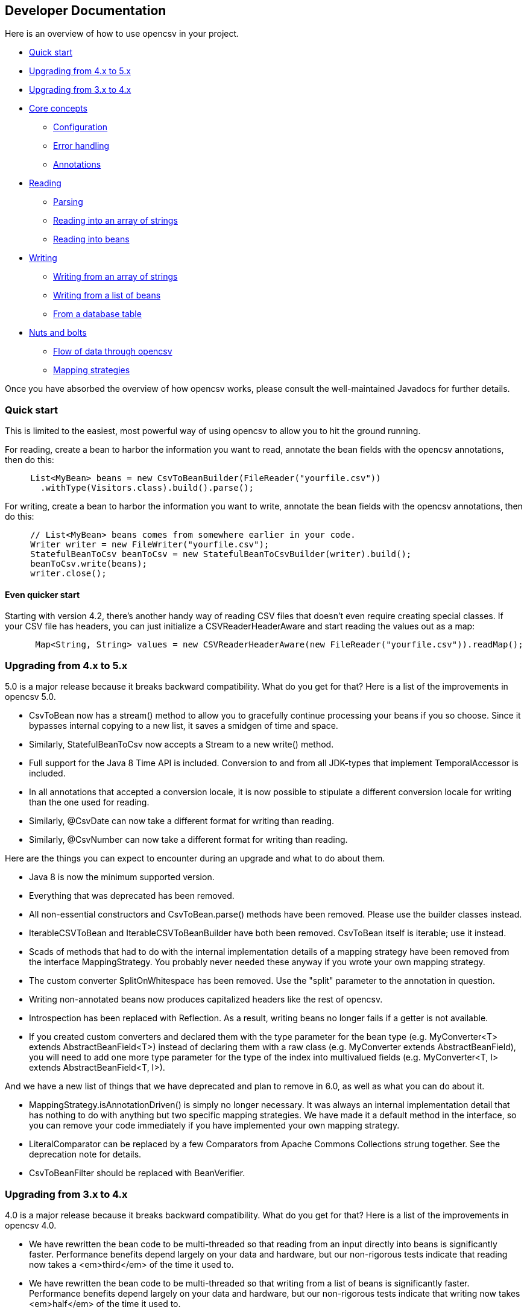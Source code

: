 == Developer Documentation

Here is an overview of how to use opencsv in your project.

   * <<Quick start>>
   * <<Upgrading from 4.x to 5.x>>
   * <<Upgrading from 3.x to 4.x>>
   * <<Core concepts>>
      - <<Configuration>>
      - <<Error handling>>
      - <<Annotations>>
   * <<Reading>>
      - <<Parsing>>
      - <<Reading into an array of strings>>
      - <<Reading into beans>>
   * <<Writing>>
      - <<Writing from an array of strings>>
      - <<Writing from a list of beans>>
      - <<From a database table>>
   * <<Nuts and bolts>>
      - <<Flow of data through opencsv>>
      - <<Mapping strategies>>

Once you have absorbed the overview of how opencsv works, please consult the
well-maintained Javadocs for further details.

=== Quick start

This is limited to the easiest, most powerful way of using opencsv to allow you
to hit the ground running.

For reading, create a bean to harbor the information you want to read, annotate
the bean fields with the opencsv annotations, then do this:

[source, java]
----
     List<MyBean> beans = new CsvToBeanBuilder(FileReader("yourfile.csv"))
       .withType(Visitors.class).build().parse();
----

For writing, create a bean to harbor the information you want to write, annotate
the bean fields with the opencsv annotations, then do this:
[source, java]
----
     // List<MyBean> beans comes from somewhere earlier in your code.
     Writer writer = new FileWriter("yourfile.csv");
     StatefulBeanToCsv beanToCsv = new StatefulBeanToCsvBuilder(writer).build();
     beanToCsv.write(beans);
     writer.close();
----

==== Even quicker start

Starting with version 4.2, there's another handy way of reading CSV files that
doesn't even require creating special classes. If your CSV file has headers,
you can just initialize a CSVReaderHeaderAware and start reading the values
out as a map:

[source, java]
----
      Map<String, String> values = new CSVReaderHeaderAware(new FileReader("yourfile.csv")).readMap();
----

=== Upgrading from 4.x to 5.x

5.0 is a major release because it breaks backward compatibility. What do you get
for that? Here is a list of the improvements in opencsv 5.0.

   * CsvToBean now has a stream() method to allow you to gracefully continue processing your beans if you so choose. Since it bypasses internal copying to a new list, it saves a smidgen of time and space.
   * Similarly, StatefulBeanToCsv now accepts a Stream to a new write() method.
   * Full support for the Java 8 Time API is included. Conversion to and from all JDK-types that implement TemporalAccessor is included.
   * In all annotations that accepted a conversion locale, it is now possible to stipulate a different conversion locale for writing than the one used for reading.
   * Similarly, @CsvDate can now take a different format for writing than reading.
   * Similarly, @CsvNumber can now take a different format for writing than reading.

Here are the things you can expect to encounter during an upgrade and what to
do about them.

   * Java 8 is now the minimum supported version.
   * Everything that was deprecated has been removed.
      * All non-essential constructors and CsvToBean.parse() methods have been removed. Please use the builder classes instead.
      * IterableCSVToBean and IterableCSVToBeanBuilder have both been removed. CsvToBean itself is iterable; use it instead.
      * Scads of methods that had to do with the internal implementation details of a mapping strategy have been removed from the interface MappingStrategy. You probably never needed these anyway if you wrote your own mapping strategy.
      * The custom converter SplitOnWhitespace has been removed. Use the "split" parameter to the annotation in question.
   * Writing non-annotated beans now produces capitalized headers like the rest of opencsv.
   * Introspection has been replaced with Reflection. As a result, writing beans no longer fails if a getter is not available.
   * If you created custom converters and declared them with the type parameter for the bean type (e.g. MyConverter<T> extends AbstractBeanField<T>) instead of declaring them with a raw class (e.g. MyConverter extends AbstractBeanField), you will need to add one more type parameter for the type of the index into multivalued fields (e.g. MyConverter<T, I> extends AbstractBeanField<T, I>).

And we have a new list of things that we have deprecated and plan to remove in
6.0, as well as what you can do about it.

   * MappingStrategy.isAnnotationDriven() is simply no longer necessary. It was always an internal implementation detail that has nothing to do with anything but two specific mapping strategies. We have made it a default method in the interface, so you can remove your code immediately if you have implemented your own mapping strategy.
   * LiteralComparator can be replaced by a few Comparators from Apache Commons Collections strung together. See the deprecation note for details.
   * CsvToBeanFilter should be replaced with BeanVerifier.

=== Upgrading from 3.x to 4.x

4.0 is a major release because it breaks backward compatibility. What do you get
for that? Here is a list of the improvements in opencsv 4.0.

   * We have rewritten the bean code to be multi-threaded so that reading from an input directly into beans is significantly faster. Performance benefits depend largely on your data and hardware, but our non-rigorous tests indicate that reading now takes a <em>third</em> of the time it used to.
   * We have rewritten the bean code to be multi-threaded so that writing from a list of beans is significantly faster. Performance benefits depend largely on your data and hardware, but our non-rigorous tests indicate that writing now takes <em>half</em> of the time it used to.
   * There is a new iterator available for iterating through the input into beans. This iterator is consistent in every way with the behavior of the code that reads all data sets at once into a list of beans. The old iterator did not support all features, like locales and custom converters.
   * opencsv now supports internationalization for all error messages it produces. The easiest way to benefit from this is to make certain the default locale is the one you want. Otherwise, look for the withErrorLocale() and setErrorLocale() methods in various classes. Localizations are provided for American English and German. Further submissions are welcome, but with a submission you enter into a life-long contract to provide updates for any new messages for the language(s) you submit. If you break this contract, you forefit your soul.
   * Support for national character sets was added to ResultSetHelperService (NClob, NVarchar, NChar, LongNVarchar).

Here are the things you can expect to encounter during an upgrade and what to
do about them.

   * Java 7 is now the minimum supported version. Tough noogies.
   * Everything that was deprecated has been removed.
      * BeanToCsv is no more. Please use StatefulBeanToCsv instead. The quick start guide above gives you an example.
      * @CsvBind was replaced with @CsvBindByName. It really is as simple as search and replace.
      * ConvertGermanToBooleanRequired was removed. Replace it with @CsvCustomBindByName(converter = ConvertGermanToBoolean.class, required = true).
   * In the rare case that you have written your own mapping strategy:
      * MappingStrategy now includes a method verifyLineLength(). If you derive your mapping strategy from one of ours, you're okay. Otherwise, you will have to implement it.
      * In the rare case that you used opencsv 3.10, registerBeginningOfRecordForReading() and registerEndOfRecordForReading() were removed from MappingStrategy. They were the result of thought processes worthy of nothing more accomplished than a drunken monkey. I may write that because I wrote the bad code. If you derived your mapping strategy from one of ours, you're okay. Otherwise, you'll have to remove these methods.
      * findDescriptor no longer includes "throws IntrospectionException" in its method signature. If you had it, you'll have to get rid of it. If you had it an needed it, you'll have to rewrite your code.
      * There are now requirements for thread-safety imposed on certain methods in every mapping strategy. See the Javadoc for MappingStrategy for details.
      * The method setErrorLocale() is now required. If you derive your implementation from one of ours, you're fine. If not, implement it, or make it a no-op.
      * The method setType() is now required. If you derive your implementation from one of ours, you're fine. If not, implement it, or make it a no-op.
   * MappingUtils was really meant to be for internal use, but of course we can't control that, so let it be said that:
      * the class is now named OpencsvUtils, because it encompasses more than mapping, and
      * the determineMappingStrategy() method now requires a locale for error messages. Null can be used for the default locale.
   * The constructors for BeanFieldDate and BeanFieldPrimitiveType now require a locale for error messages. This is to avoid a proliferation of constructors or setters. These classes probably ought not to be used in your code directly, and probably ought to be final, but we still thought it best to inform you.
   * The interface BeanField requires the method setErrorLocale(). Assuming you derive all of your BeanField implementations from AbstractBeanField, this does not affect you.

And we have a new list of things that we have deprecated and plan to remove in
5.0, as well as what you can do about it.

   * IterableCSVToBean and IterableCSVToBeanBuilder have both been deprecated. CsvToBean itself is now iterable; use it instead.
   * All constructors except the ones with the smallest (often nullary, using defaults for all values) and largest argument lists (which often have only package access) have been deprecated. The constructors in between have grown over the years as opencsv has added features, and they've become unwieldy. We encourage all of our users to use the builders we provide instead of the constructors.
   * All variants of CsvToBean.parse() except the no-argument variant. Please use the builder we provide.
   * MappingStrategy.findDescriptor() will no longer be necessary in 5.0 because the plan is to move to reflection completely and no longer use introspection.

=== Core concepts

There are a couple of concepts that most users of opencsv need to understand, and
that apply equally to reading and writing.

==== Configuration

"CSV" stands for "comma-separated values", but life would be too simple if that
were always true. Often the separator is a semicolon. Sometimes the separator
character is included in the data for a field itself, so quotation characters
are necessary. Those quotation characters could be included in the data also,
so an escape character is necessary. All of these configuration options and more
are given to the parser or the CSVWriter as necessary. Naturally, it's easier for
you to give them to a builder and the builder passes them on to the right class.

Say you're using a tab for your separator, you can do something like
this:

[source, java]
----
     CSVReader reader = new CSVReader(new FileReader("yourfile.csv"), '\t');
----

or for reading with annotations:

[source, java]
----
     CsvToBean csvToBean = new CsvToBeanBuilder(new FileReader("yourfile.csv"))
       .withSeparator('\t').build();
----

And if you single-quoted your escaped characters rather than double-quoting them,
you can use the three-argument constructor:

[source, java]
----
     CSVReader reader = new CSVReader(new FileReader("yourfile.csv"), '\t', '\'');
----

or for reading with annotations:

[source, java]
----
     CsvToBean csvToBean = new CsvToBeanBuilder(new FileReader("yourfile.csv"))
       .withSeparator('\t').withQuoteChar('\'').build();
----

==== Error handling

opencsv uses structured exception handling, including checked and unchecked
exceptions. The checked exceptions are typically errors in input data and do
not have to impede further parsing. They could occur at any time during normal
operation in a production environment. They occur during reading or writing.

The unchecked errors are typically the result of incorrect programming and
should not be thrown in a production environment with well-tested code.

opencsv gives you two options for handling the checked exceptions both while
reading and while writing. You may either choose to have all exceptions thrown
and handle these, or you may choose to have them collected so you can inspect
and deal with them after parsing. If you don't have them collected, the first
error in the input file will force a cessation of parsing. The default is to
throw exceptions.

To change exception handling, simply use CsvToBeanBuilder.withThrowExceptions()
for reading and StatefulBeanToCsvBuilder.withThrowExceptions() for writing, then
collect the results after data processing with CsvToBean.getCapturedExceptions()
for reading and StatefulBeanToCsv.getCapturedExceptions() for writing.

==== Annotations

The most powerful mechanism opencsv has for reading and writing CSV files involves
defining beans that the fields of the CSV file can be mapped to and from, and
annotating the fields of these beans so opencsv can do the rest. In brief, these
annotations are:

   * CsvBindByName: Maps a bean field to a field in the CSV file based on the name of the header for that field in the CSV input.
   * CsvBindByPosition: Maps a bean field to a field in the CSV file based on the numerical position of the field in the CSV input.
   * CsvBindAndSplitByName: Maps a Collection-based bean field to a field in the CSV file based on the name of the header for that field in the CSV input.
   * CsvBindAndSplitByPosition: Maps a Collection-based bean field to a field in the CSV file based on the numerical position of the field in the CSV input.
   * CsvBindAndJoinByName: Maps multiple input columns in the CSV file to one bean field based on the name of the headers for those fields in the CSV input.
   * CsvBindAndJoinByPosition: Maps multiple input columns in the CSV file to one bean field based on the numerical positions of those fields in the CSV input.
   * CsvDate: Must be applied to bean fields of date/time types for automatic conversion to work, and must be used in conjunction with one of the preceding six annotations.
   * CsvNumber: May be applied to bean fields of a type derived from java.lang.Number, and when used must be used in conjunction with one of the first six annotations.
   * CsvCustomBindByName: The same as CsvBindByName, but must provide its own data conversion class.
   * CsvCustomBindByPosition: The same as CsvBindByPosition, but must provide its own data conversion class.

As you can infer, there are two strategies for annotating beans, depending on your input:

   * Annotating by header name
   * Annotating by column position

It is possible to annotate bean fields both with header-based and position-based annotations.
If you do, position-based annotations take precedence if the mapping strategy is
automatically determined. To use the header-based annotations, you would need to
instantiate and pass in a HeaderColumnNameMappingStrategy. When might this be
useful? Possibly reading two different sources that provide the same data, but
one includes headers and the other doesn't. Possibly to convert between headerless
input and output with headers. Further use cases are left as an exercise for the
reader.

Most of the more detailed documentation on using annotations is in the section
on reading data. The use of annotations applies equally well to writing data,
though; the annotations define a two-way mapping between bean fields and fields
in a CSV file. Writing is then simply reading in reverse.

=== Reading

Most users of opencsv find themselves needing to read CSV files, and opencsv excels
at this. But then, opencsv excels at everything. :)

==== Parsing

It's unlikely that you will need to concern yourself with exactly how parsing
works in opencsv, but documentation wouldn't be documentation if it didn't cover
all of the obscure nooks and crannies. So here we go.

Parsers in opencsv implement the interface ICSVParser. You are free to write your
own, if you feel the need to. opencsv itself provides two parsers, detailed in the
following sections.

Although opencsv attempts to be simple to use for most use cases, and thus tries
not to make the choice of a parser obvious, you are still always free to instantiate
whichever parser suits your needs and pass it to the builder or reader you are using.

===== CSVParser

The original, tried and true parser that does fairly well everything you need to
do, and does it well. If you don't tell opencsv otherwise, it uses this parser.

The advantage of the CSVParser is that it's highly configurable and has the best chance of
parsing "non-standard" CSV data.  The disadvantage is that while highly configurable it was
found that there were RFC4180 data that it could not parse.  Thus the RFC4180Parser was created.

===== RFC4180Parser

https://www.rfc-editor.org/rfc/rfc4180.txt[RFC4180] defines a standard for
all of the nitty-gritty questions of just precisely how CSV files are to be
formatted, delimited, and escaped. Since opencsv predates RFC4180 by a few days
and every effort was made to preserve backwards compatibility, it was necessary
to write a new parser for full compliance with RFC4180.

The main difference between between the CSVParser and the RFC4180Parser is that the
CSVParser uses an escape character to denote "unprintable" characters while the RFC4180 spec
takes all characters between the first and last quote as gospel (with the exception of the double quote
which is escaped by a double quote).

==== Reading into an array of strings

At the most basic, you can use opencsv to parse an input and return a String[], thus:
[source, java]
----
     CSVReader reader = new CSVReader(new FileReader("yourfile.csv"));
     String [] nextLine;
     while ((nextLine = reader.readNext()) != null) {
        // nextLine[] is an array of values from the line
        System.out.println(nextLine[0] + nextLine[1] + "etc...");
     }
----

One step up is reading all lines of the input file at once into a List<String[]>, thus:
[source, java]
----
     CSVReader reader = new CSVReader(new FileReader("yourfile.csv"));
     List<String[]> myEntries = reader.readAll();
----

The last option for getting at an array of strings is to use an iterator:
[source, java]
----
     CSVIterator iterator = new CSVIterator(new CSVReader(new FileReader("yourfile.csv")));
     for(String[] nextLine : iterator) {
        // nextLine[] is an array of values from the line
        System.out.println(nextLine[0] + nextLine[1] + "etc...");
     }
----

or:
[source, java]
----
     CSVReader reader = new CSVReader(new FileReader("yourfile.csv"));
     for(String[] nextLine : reader.iterator()) {
        // nextLine[] is an array of values from the line
        System.out.println(nextLine[0] + nextLine[1] + "etc...");
     }
----

==== Reading into beans

Arrays of strings are all good and well, but there are simpler, more modern ways
of data processing. Specifically, opencsv can read a CSV file directly into a list
of beans. Quite often, that's what we want anyway, to be able to pass the data
around and process it as a connected dataset instead of individual fields whose
position in an array must be intuited. We shall start with the easiest and most
powerful method of reading data into beans, and work our way down to the cogs
that offer finer control, for those who have a need for such a thing.

Performance always being one of our top concerns, reading is written to be
multi-threaded, which truly speeds the library up by quite a bit. There are two
performance choices left in your hands:
. Time vs. memory: The classic trade-off. If memory is not a problem, read using CsvToBean.parse() or CsvToBean.stream(), which will read all beans at once and are multi-threaded. If your memory is limited, use CsvToBean.iterator() and iterate over the input. Only one bean is read at a time, making multi-threading impossible and slowing down reading, but only one object is in memory at a time (assuming you process and release the object for the garbage collector immediately).
. Ordered vs. unordered. opencsv preserves the order of the data given to it by default. Maintaining order when using parallel programming requires some extra effort which means extra CPU time. If order does not matter to you, use CsvToBeanBuilder.withOrderedResults(false). The performance benefit is not large, but it is measurable. The ordering or lack thereof applies to data as well as any captured exceptions.

The bean work was begun by Kyle Miller and extended by Tom Squires and Andrew Jones.

===== Annotations

By simply defining a bean and annotating the fields, opencsv can do all of the
rest. When we write "bean", that's a loose approximation of the requirements.
Actually, if you use annotations, opencsv uses reflection (not introspection) on
reading, so all you need is a POJO (plain old Java object) that does not have to
conform to the Java Bean Specification, but is required to be public and have a
public nullary constructor. If getters and setters are present and accessible,
they are used. Otherwise, opencsv bypasses access control restrictions to get to
member variables.

Writing is unfortunately not quite the same. Writing requires getters.

Besides the basic mapping strategy, there are various mechanisms for processing
certain kinds of data.

====== Annotating by header name
CSV files should have header names for all fields in the file, and these can
be used to great advantage. By annotating a bean field with the name of the header
whose data should be written in the field, opencsv can do all of the matching
and copying for you. This also makes you independent of the order in which the
headers occur in the file. For data like this:

----
     firstName,lastName,visitsToWebsite
     John,Doe,12
     Jane,Doe,23
----
you could create the following bean:
[source, java]
----
     public class Visitors {

     @CsvBindByName
     private String firstName;

     @CsvBindByName
     private String lastName;

     @CsvBindByName
     private int visitsToWebsite;

     // Getters and setters go here.
     }
----

Here we simply name the fields identically to the header names. After that,
reading is a simple job:
[source, java]
----
     List<Visitors> beans = new CsvToBeanBuilder(FileReader("yourfile.csv"))
       .withType(Visitors.class).build().parse();
----

This will give you a list of the two beans as defined in the example input file.
Note how type conversions to basic data types (wrapped and unwrapped primitives
and Strings) occur automatically.

Input can get more complicated, though, and opencsv gives you the tools to deal
with that. Let's start with the possibility that the header names can't be
mapped to Java field names:

----
     First name,Last name,1 visit only
     John,Doe,true
     Jane,Doe,false
----
In this case, we have spaces in the names and one header with a number as the
initial character. Other problems can be encountered, such as international
characters in header names. Additionally, we would like to require that at least
the name be mandatory. For this case, our bean doesn't look much different:
[source, java]
----
     public class Visitors {

     @CsvBindByName(column = "First Name", required = true)
     private String firstName;

     @CsvBindByName(column = "Last Name", required = true)
     private String lastName;

     @CsvBindByName(column = "1 visit only")
     private boolean onlyOneVisit;

     // Getters and setters go here.
     }
----
The code for reading remains unchanged.

Now let's say that your data for whatever reason look like this:

----
     First name,Last name,1 visit only
     John middle:Bubba,Doe,true
     Jane middle:Rachel,Doe,false
----

Someone has included the person's middle name in the field for the first name.
But we really only want the first name. Do we have to write a custom converter?
No, friends, there is an easier way:

[source, java]
----
     @CsvBindByName(column = "First Name", required = true, capture="([^ ]+) .*")
     private String firstName;
----
The capture option to all of the binding annotations (except the custom binding
annotations, of course) allows you to tell opencsv just what part of the input
field should actually be considered significant. opencsv takes the contents of
the first capture group. In this example, we take everything up to but not
including the first space and discard the rest. Please read the Javadoc for
more details and handling of edge cases.

====== Annotating by column position
Not every scribe of CSV files is kind enough to provide header names. This is a
no-no, but we're not here to condemn the authors of poor data exports. Our goal
is to provide our users with everything they could possibly need to parse CSV
files, no matter how bad, as long as they're still logically coherent in some
way.

To that end, we have also accounted for the possibility that there are no
headers, and data must be divined from column position. We will return to our
previous input file sans header names:

----
     John,Doe,12
     Jane,Doe,23
----

The bean for these data would be:

[source, java]
----
     public class Visitors {

     @CsvBindByPosition(position = 0)
     private String firstName;

     @CsvBindByPosition(position = 1)
     private String lastName;

     @CsvBindByPosition(position = 2)
     private int visitsToWebsite;

     // Getters and setters go here.
     }
----

Besides that, the annotations behave the same as their header name counterparts.

====== Locales, dates, numbers
We've considered primitives, but we haven't considered more complex yet common
data types. We have also not considered locales other than the default locale
or formatting options beyond those provided by a locale. Here we shall do all
of this at the same time. Consider this input file:

----
     username,valid since,annual salary
     user1,01.01.2010,100.000€
     user2,31.07.2014,50.000€
----
The dates are dd.MM.yyyy, the salaries use a dot as the thousands delimiter,
and a currency symbol is in use.
For this input we create the following bean:
[source, java]
----
     public class Employees {

     @CsvBindByName(required = true)
     private String username;

     @CsvBindByName(column = "valid since")
     @CsvDate("dd.MM.yyyy")
     private Date validSince;

     @CsvBindByName(column = "annual salary", locale = "de-DE")
     @CsvNumber("#.###¤")
     private int salary;

     // Getters and setters go here.
     }
----
The date is handled with the annotation @CsvDate in addition to the mapping annotation.
@CsvDate can take a format string, and incidentally handles all common date-type
classes. See the Javadocs for more details. The format of the salary, including
thousands separator and currency symbol, are dealt with using a combination of
the German locale, one of many countries where the thousands
separator is a dot, and @CsvNumber.

====== Collection-based bean fields (one-to-many mappings)
CSV files are lists, right? Well, some people like lists within lists. For them,
we have the ability to annotate bean fields that are declared to be some type
implementing java.util.Collection. When using CsvBindAndSplitByName or
CsvBindAndSplitByPosition, one field in the CSV file is taken to be a list of
data that are separated by a delimiter of some kind. The input is split along
this delimiter and the results are put in a Collection and assigned to the bean
field. What kind of Collection? Any kind you want. If opencsv knows it, it
instantiates an implementing class for you. If opencsv doesn't know it, you can
educate opencsv. Every reasonable Collection-based interface from the JDK is
known, and well as Bag and SortedBag from Apache Commons Collections. Some
examples would doubtless illuminate my meaning.

[source, java]
----
     public class Student {

     @CsvBindAndSplitByName(elementType = Float.class)
     Collection<Float> testScores;

     @CsvBindAndSplitByName(elementType = Double.class, collectionType = LinkedList.class)
     List<? extends Number> quizScores;

     @CsvBindAndSplitByName(elementType = Date.class, splitOn = ";+", writeDelimiter = ";")
     @CsvDate("yyyy-MM-dd")
     SortedSet<Date> tardies;

     @CsvBindAndSplitByName(elementType= Teacher.class, splitOn = "\\|", converter = TextToTeacher.class)
     List<Teacher> teachers;

     @CsvBindByName
     int studentID;

     // Getters and setters go here
----

This shows us much of the power of these annotations in a few lines. Let's take
the first field. It is defined to be a Collection of Floats. Note, please, the
annotation @CsvBindAndSplitByName (or the equivalent for position) always
requires the type of an element of the collection being created. Nothing else
is mandatory. In particular, Collection itself has no directly implementing
classes, but please note, we didn't indicate to opencsv which kind of collection
we want. opencsv chooses one for us.

The next field is a List of something derived from Number. This is where it
becomes apparent why the element type is mandatory -- it cannot always be
determined. Besides that, in this line we are not satisfied with the List
implementation opencsv chooses, so we specify LinkedList with the collectionType
parameter to the annotation.

The third field is a SortedSet of dates (when a student was tardy to
class). Sorted for convenience, and a set to avoid clerical errors of double
entry. For this field we have specified that the string separating elements of
this list in the input is one or more semicolons. This string is always
interpreted as a regular expression. Interestingly, in case we write these data
out to a CSV file later, the elements of the list should be separated with a
single semicolon. Perhaps someone is trying to convert the data from a older
format or remove redundancies.

The forth field is a list of teachers the student has. This field demonstrates
the combination of collection-based fields and custom converters. The
converter, which must be derived from AbstractCsvConverter, could look like this:

[source, java]
----
     public class TextToTeacher extends AbstractCsvConverter {

       @Override
       public Object convertToRead(String value) {
           Teacher t = new Teacher();
           String[] split = value.split("\\.", 2);
           t.setSalutation(split[0]);
           t.setSurname(split[1]);
           return t;
       }

       @Override
       public String convertToWrite(Object value) {
           Teacher t = (Teacher) value;
           return String.format(""%s.%s", t.getSalutation(), t.getSurname());
       }

     }
----

The corresponding data structure would be:

[source, java]
----
     public class Teacher {
       private String salutation;
       private String surname;

       // Getters and setters go here
     }
----

The final field is simply for student identification.

The input to be mapped to this bean could look like this:

----
     studentID,testScores,quizScores,tardies,teachers
     1,100.0 97.2 18.9,77 90.3 88.8,,Mr.Stone|Mrs.Mason
     2,56.6 97.2 90.0,82.0 79.6 66.9,2017-01-02;2017-03-04;;;2017-03-04;;2017-05-31,Ms.Currie|Mr.Feynman
----

The first student has never been tardy, so that list will be empty (but never
null). The school secretary accidentally entered a tardy for the second student
twice, but this will be eliminated by the SortedSet.

Let's say you want to tell opencsv which Collection implementation to use,
perhaps because you want to make certain it's one that will perform better for
your usage pattern, or perhaps because you want to use one opencsv knows nothing
about, like your own implementation. There are two ways of doing this. We
already saw one: specify the implementation you want to use in the annotation
with the parameter "collectionType". The only stipulations on the implementing
class are that it be public and have a nullary constructor. The other way is to
declare the type of the bean field using the implementing class rather than the
interface implemented, thus:

[source, java]
----
     public class MySuperDuperIntegerList extends ArrayList<Integer> {

     // Do something super duper.

     }

     public class DataClass {

     @CsvBindAndSplitByName(elementType = Integer.class)
     MySuperDuperIntegerList myList;

     // Getter and setter go here
     }
----

Here, instead of declaring List<Integer> myList, we used the implementing class.
opencsv will respect this and instantiate the class specified. That class can
be parameterized, naturally (e.g. MySuperDuperList<Integer>).

All of the other features you know, love, and depend on, such as a field being
required, or support for locales, is equally well supported for Collection-based
members.

For details on which subinterfaces of Collection opencsv knows and exactly what
implementation opencsv uses for those interfaces if you don't specify one, see
the Javadoc for the annotations CsvBindAndSplitByName or
CsvBindAndSplitByPosition.

====== MultiValuedMap-based bean fields (many-to-one mappings)
If Collection-based bean fields were there to split one element into many,
MultiValuedMap-based bean fields are there to consolidate many elements into
one. What if you have the following input?

----
     Album,Artist,Artist,Artist,Track1,Track2,Track3,Track4
     We are the World,Michael Jackson,Lionel Richie,Stevie Wonder,We are the World,We are the World (instrumental),Did this album,Have any other tracks?
----

The first difficulty you will encounter is that three columns have the same
name. The second difficulty is that the number of tracks in the header might
increase over time, but you want them all. Both problems are easily solved, as
are all problems in the opencsv-world:

[source, java]
----
     public class Album {

       @CsvBindByName(column = "Album")
       private String albumTitle;

       @CsvBindAndJoinByName(column = "Artist", elementType = String.class)
       private MultiValuedMap<String, String> artists;

       @CsvBindAndJoinByName(column = "Track[0-9]+", elementType = String.class, mapType = HashSetValuedHashMap.class, required = true)
       private MultiValuedMap<String, String> tracks;

       // Getters and setters go here
     }
----

The first field is unimportant for this illustration.

The second field is a MultiValuedMap that collects all of the values under all
of the columns with the name "Album". If you are not familiar with
MultiValuedMap, it is a part of Apache Commons Collections. The first parameter
is the index, and the second parameter is the value. In the case of
CsvBindAndJoinByName, the index should always be a string. The value should be
of a type to which the elementType from the annotation is assignable.

Why would we choose to use such a cumbersome data type as a MultiValuedMap to
implement this feature? Why not a simple List and everyone is happy? Two
reasons: First, someone will want to know what the header was actually named on
reading, and second, opencsv needs to know what the header is named when it
writes beans to a CSV file. And really, at least for reading, a MultiValuedMap
isn't that cumbersome: Mostly you will want a list of all values, not caring
about which header they were under, and that can simply be had by calling
values() on the field.

Back to our topic, the second field will be a MultiValuedMap with exactly one
key: "Artist". Under this key, there will be a list with up to three entries, in
this case "Michael Jackson", "Lionel Richie" and "Stevie Wonder". It only
remains to note that the type of the elements being read must always be
specified for the same reason it is necessary for Collection-based bean fields.

The third field sums up most of the rest of the features this annotation
provides. As you can see, the definition of the column names is a regular
expression. Naturally, the "column" attribute of CsvBindAndJoinByName is always
interpreted as a regular expression. In this annotation we have also requested
a specific implementation of MultiValuedMap, which opencsv will honor. We have
decided that this field is mandatory, which in this case means that at least one
matching header must be in the input, and every record must have a non-empty
value for at least one of the matching columns. Given the input from above, this
MultiValuedMap will have four entries, one for each column, and each of these
entries will have a list of one element as its value. The elements will be the
track titles.

All of the usual features apply: conversion locale, combination with CsvDate,
custom converters as with collection-based fields, and specifying your own
implementation of MultiValuedMap either through the annotation or by defining
the field with the specific implementation (default implementations for the
applicable interface are documented in the Javadoc for CsvBindAndJoinByName).
The latter being said, if the MultiValuedMap is already present (and possibly
contains values), say through the use of a constructor, it will not be
overwritten, but rather added to.

What about precedence? To stay with our running example, what if after extending
the number of track titles in the input significantly (which would require no
changes to the bean), we hire some junior programmer who doesn't get it, and he
adds the following field to the bean:
[source, java]
----
     @CsvBindByName(column = "Track21")
     private String track21;
----
What does opencsv do with this? It follows the general computing principle of
"specific trumps general": It puts any information found under the header
"Track21" into the new field, not the MultiValuedMap. Obviously this doesn't
exist for the sole purpose of creating mistakes; you can use it to your
advantage if you want one otherwise matching column to be treated individually.

Since we're on the topic of precedence, what happens if two regular expressions
from CsvBindAndJoinByName match one and the same input header name? Don't do
this. The results are undefined.

While minding the last caveat, it is possible to use this feature to collect
everything not otherwise mapped:
[source, java]
----
     public class Demonstration {

       @CsvBindByName(column = "index")
       private String index;

       @CsvBindAndJoinByName(column = ".*", elementType = String.class)
       private MultiValuedMap<String, String> theRest;

       // Getters and setters go here
     }
----

There is another way one could possibly use this feature: Let's say you get
input of the same information from two different sources, and for reasons that
are beyond your control, they have different header names. Perhaps they are in
different languages. In one file, the header is:

----
studentID,given name,surname
----

And in another file, it's:

----
Schueler-ID,Vorname,Nachname
----

You really don't want two beans for the same thing. You can simply do this:
[source, java]
----
     public class Student {

       @CsvBindAndJoinByName(column = "(student|Schueler-)ID")
       private MultiValuedMap<String, Integer> id;

       @CsvBindAndJoinByName(column = "(given |Vor)name")
       private MultiValuedMap<String, String> givenName;

       @CsvBindAndJoinByName(column = "(sur|Nach)name")
       private MultiValuedMap<String, String> surname;

       // Getters and setters go here
     }
----
The only down side is, you will have to unpack the values with code like:
[source, java]
----
     bean.getSurname().values().toArray(new String[1])[0];
----

But wait! That's not all! Using CsvBindAndJoinByPosition we can do the same
thing with input that does not include headers. Let's just say for the sake of
argument that our album example from earlier now no longer includes headers, and
that the structure grew over time. Perhaps the first version of the CSV file
only included one artist, and the other two fields for artist were added at two
different points in time after that. The tracks grew over time as well. So now
our input looks like this:

----
     We are the World,Michael Jackson,We are the World,We are the World (instrumental),Lionel Richie,Did this album,Stevie Wonder,Have any other tracks?
----

In other words, first the album name, then the first artist, followed by two
tracks, then the second artist followed by one more track, then the third artist
again followed by one track. The bean for these data would look like this:

[source, java]
----
     public class Album {

       @CsvBindByPosition(position = 0)
       private String albumName;

       @CsvBindAndJoinByPosition(position = "1,4,6", elementType = String.class)
       MultiValuedMap<Integer, String> artists;

       @CsvBindAndJoinByPosition(position = "2-3,5,7-", elementType = String.class)
       MultiValuedMap<Integer, String> tracks;

       // Getters and setters go here
     }
----

The first thing to notice in this example is that we have used
CsvBindAndJoinByPosition, which takes a list of zero-based column numbers and
ranges as its most important argument. The list is comma-separated, and can
include any number of column indices as well as closed (e.g. "3-5") and
half-open (e.g. "-5" or "10-") ranges.

The next thing to notice in this example is that for CsvBindAndJoinByPosition,
the index type to MultiValuedMap must be Integer. Values are saved under the
index of the column position they were found in.

The last thing to notice is that as long as new column positions are added to
the end of the file and these are all new tracks, they will all be placed in the
variable "tracks" because the column position definition from the
CsvBindAndJoinByPosition annotation defines an open range starting at index 7.

As with a header-based mapping, it is possible to create a mop-up field, if no
other fields are mapped with CsvBindAndJoinByPosition, by mapping to a
MultiValuedMap using the fully open range expression "-".

Writing with CsvBindAndJoinByName and CsvBindAndJoinByPosition are slightly more
complicated. Both include ambiguous information about the source of the data,
one in the form of regular expressions, and the other in the form of ranges.
Once the data have been read in, there is no way from this information alone
to determine which column each header came from. That, as we have already said,
is why we use a MultiValuedMap: the index gives us this vital information. That
said, it should be obvious that when writing, the MultiValuedMap must be
completely filled out for every bean before sending it off to be written. That
is, every index that is expected in the output must be present in the map and
have at least a null value.

====== Custom converters
Now, we know that input data can get very messy, so we have provided our users
with the ability to deal with the messiest of data by allowing you to define your
own custom converters. The custom converters here are used at the level of the
entire field, not like the custom converters previously covered in
collection-based and MultiValuedMap-based bean fields. Every converter must be
derived from AbstractBeanField, must be public, and must have a public nullary
constructor. For reading, the convert() method must be overridden. opencsv
provides two custom converters in the package com.opencsv.bean.customconverter.
These can be useful converters themselves, but they also exist for instructive
purposes: If you want to write your own custom converter, look at these for
examples of how it's done.

Let's use two as illustrations. Let's say we have the following input file:

----
     cluster,nodes,production
     cluster1,node1 node2,wahr
     cluster2,node3 node4 node5,falsch
----

In this file we have a list of server clusters. The cluster name comes first,
followed by a space-delimited list of names of servers in the cluster. The final
field indicates whether the cluster is in production use or not, but the truth
value uses German. Here is the appropriate bean, using the custom converters
opencsv provides:

[source, java]
----
     public class Cluster {

       @CsvBindByName
       private String cluster;

       @CsvCustomBindByName(converter = ConvertSplitOnWhitespace.class)
       private String[] nodes;

       @CsvCustomBindByName(converter = ConvertGermanToBoolean.class)
       private boolean production;

       // Getters and setters go here.
     }
----

More than that is not necessary. If you need boolean values in other languages,
take a gander at the code in ConvertGermanToBoolean; Apache BeanUtils provides
a slick way of converting booleans.

The corresponding annotations for custom converters based on column position are
also provided.

===== Reading into beans without annotations

If annotations are anathema to you, you can bypass them with carefully
structured data, beans and with somewhat more code. For example, here's how you
can map to a bean based on the field positions in your CSV file:

[source, java]
----
    ColumnPositionMappingStrategy strat = new ColumnPositionMappingStrategy();
    strat.setType(YourOrderBean.class);
    String[] columns = new String[] {"name", "orderNumber", "id"}; // the fields to bind to in your bean
    strat.setColumnMapping(columns);

    CsvToBean csv = new CsvToBean();
    List list = csv.parse(strat, yourReader);
----

===== Skipping, filtering and verifying
With some input it can be helpful to skip the first few lines. opencsv provides
for this need with CsvToBeanBuilder.withSkipLines(), which ultimately is used on
the appropriate constructor for CSVReader, if you would prefer to do everything
without the use of the builders. This will skip the first few lines of the raw
input, not the CSV data, in case some input provides heaven knows what before the
first line of CSV data, such as a legal disclaimer or copyright information.

So, for example, you can skip the first two lines by doing:

[source, java]
----
     CSVReader reader = new CSVReader(new FileReader("yourfile.csv"), '\t', '\'', 2);
----

or for reading with annotations:
[source, java]
----
     CsvToBean csvToBean = new CsvToBeanBuilder(new FileReader("yourfile.csv"))
       .withSeparator('\t').withQuoteChar('\'').withSkipLines(2).build();
----

Verifying is slightly different. With verifying, a complete finished bean
is checked for desirability and consistency. By implementing BeanVerifier and
passing it to CsvToBeanBuilder.withVerifier(), each bean will be vetted before
being returned to the calling code. Beans can be silently filtered if they are
simply undesirable data sets, or if the data are inconsistent and this is
considered an error for the surrounding logic, CsvConstraintViolationException
may be thrown. Incidentally, though it is a well-kept secret, the bean passed
to a BeanVerifier is not a copy, so any changes made to the bean will be kept.
This is a way to get a postprocessor for beans into opencsv.

=== Writing
Less often used, but just as comfortable as reading CSV files is writing them.
And believe me, a lot of work went into making writing CSV files as comfortable
as possible for you, our users.

There are three methods of writing CSV data:

   * Writing from an array of strings
   * Writing from a list of beans
   * Writing from an SQL ResultSet

==== Writing from an array of strings

CSVWriter follows the same semantics as the CSVReader. For example, to write a tab-separated file:

[source, java]
----
     CSVWriter writer = new CSVWriter(new FileWriter("yourfile.csv"), '\t');
     // feed in your array (or convert your data to an array)
     String[] entries = "first#second#third".split("#");
     writer.writeNext(entries);
     writer.close();
----

If you'd prefer to use your own quote characters, you may use the three argument
version of the constructor, which takes a quote character (or feel free to pass
in CSVWriter.NO_QUOTE_CHARACTER).

You can also customize the line terminators used in the generated file (which is
handy when you're exporting from your Linux web application to Windows clients).
There is a constructor argument for this purpose.

==== Writing from a list of beans
The easiest way to write CSV files will in most cases be StatefulBeanToCsv,
which is simplest to create with StatefulBeanToCsvBuilder, and which is thus
named because there used to be a BeanToCsv. Thankfully, no more.
[source, java]
----
     // List<MyBean> beans comes from somewhere earlier in your code.
     Writer writer = new FileWriter("yourfile.csv");
     StatefulBeanToCsv beanToCsv = new StatefulBeanToCsvBuilder(writer).build();
     beanToCsv.write(beans);
     writer.close();
----

Notice, please, we did not tell opencsv what kind of bean we are writing or what
mapping strategy is to be used. opencsv determines these things automatically.
Annotations are not even strictly necessary: if there are no annotations,
opencsv assumes you want to write the whole bean using the header name mapping
strategy and uses the field names as the column headers. Naturally, the mapping
strategy can be dictated, if necessary, through
StatefulBeanToCsvBuilder.withMappingStrategy(), or the constructor for
StatefulBeanToCsv.

Just as we can use the "capture" option to the binding annotations, if you use
annotations on writing, you can use the "format" option to dictate how the
field should be formatted if simply writing the bean field value is not enough.
Please see the Javadoc for the annotations for details.

Just as in reading into beans, there is a performance trade-off while writing
that is left in your hands: ordered vs. unordered data. If the order of the data
written to the output and the order of any exceptions captured during processing
do not matter to you, use StatefulBeanToCsv.withOrderedResults(false) to obtain
slightly better performance.

===== Changing the write order
If you do nothing, the order of the columns on writing will be ascending
according to position for column index-based mappings, and ascending according
to name for header name-based mappings. You can change this order, if you must.
[source, java]
----
      // List<MyBean> beans comes from somewhere earlier in your code.
      Writer writer = new FileWriter("yourfile.csv");
      HeaderColumnNameMappingStrategy<MyBean> strategy = new HeaderColumnNameMappingStrategy<>();
      strategy.setType(MyBean.class);
      strategy.setColumnOrderOnWrite(new MyComparator());
      StatefulBeanToCsv beanToCsv = StatefulBeanToCsvBuilder(writer)
         .withMappingStrategy(strategy)
         .build();
      beanToCsv.write(beans);
      writer.close();
----
The same method exists for ColumnPositionMappingStrategy. If you wish to use
your own ordering, you must instantiate your own mapping strategy and pass it
in to StatefulBeanToCsvBuilder.

We expect there will be plenty of people who find using a Comparator
uncomfortable, because they have an exact order that they need that has nothing
to do with any kind of rule-based ordering. For these people we have included
com.opencsv.bean.comparator.LiteralComparator. It is instantiated with an array
of strings for header name mapping or integers for column position mapping that
define the order desired. Please note, though, that LiteralComparator is
deprecated as of opencsv 5.0 because it is easily replaced by a few Comparators
from Apache Commons Collections when strung together. Commons Collections is a
dependency of opencsv, so it is already in your classpath. You are strongly
encouraged to examine the Comparators Commons Collections makes available to
you. They are quite flexible and very useful.

==== From a database table

Here's a nifty little trick for those of you out there who often work directly
with databases and want to write the results of a query directly to a CSV file.
Sean Sullivan added a neat feature to CSVWriter so you can pass writeAll() a
ResultSet from an SQL query.

[source, java]
----
     java.sql.ResultSet myResultSet = . . .
     writer.writeAll(myResultSet, includeHeaders);
----

=== Nuts and bolts
Now we start to poke around under the hood of opencsv.

==== Flow of data through opencsv
We have tried to hide all of the classes and how they work together in opencsv
by providing you with builders, since you will rarely need to know all the details
of opencsv's internal workings. But for those blessed few, here is how all of
the pieces fit together for reading:

. You must provide a Reader. This can be any Reader, but a FileReader or StringReader are the most common options.
. If you wish, you may provide a parser (anything implementing ICSVParser).
. The Reader can be wrapped in a CSVReader, which is also given the parser, if you have used your own. Otherwise, opencsv creates its own parser and even its own CSVReader. If you are reading into an array of strings, this is where the trail ends.
. For those reading into beans, a MappingStrategy is the next step.
. If you want filtering, you can create a CsvToBeanFilter or a BeanVerifier.
. The MappingStrategy and the Reader or CSVReader and optionally the CsvToBeanFilter or BeanVerifier are passed to a CsvToBean, which uses them to parse input and populate beans.
. If you have any custom converters, they are called for each bean field as CsvToBean is populating the bean fields.

For writing it's a little simpler:

. You must provide a Writer. This can be any Writer, but a FileWriter or a StringWriter are the most common options.
. The Writer is wrapped in a CSVWriter. This is always done for you.
. Create a MappingStrategy if you need to. Otherwise opencsv will automatically determine one.
. Create a StatefulBeanToCsv, give it the MappingStrategy and the Writer.
. If you have any custom converters, they are called for each bean field as the field is written out to the CSV file.

==== Mapping strategies
Opencsv has the concept of a mapping strategy. This is what translates a column from an input file into
a field in a bean or vice versa. As we have already implied in the documentation of the
annotations, there are two basic mapping strategies: Mapping by header name and
mapping by column position. These are incarnated in HeaderColumnNameMappingStrategy
and ColumnPositionMappingStrategy respectively. There is one more addendum to
the header name mapping strategy: If you need to translate names from the input
file to field names and you are not using annotations, you will need to use
HeaderColumnNameTranslateMappingStrategy.

If you use annotations and CsvToBeanBuilder (for reading) or StatefulBeanToCsv(Builder)
(for writing), an appropriate mapping strategy is automatically determined, and
you need worry about nothing else.

Naturally, you can implement your own mapping strategies as you see fit. Your
mapping strategy must implement the interface MappingStrategy, but has no other
requirement. Feel free to derive a class from the existing implementations for
simplicity.

If you have implemented your own mapping strategy, or if you need to override
the automatic selection of a mapping strategy, for example if you are reading the
same bean with one mapping strategy, but writing it with a different one for
conversion purposes, you need to let opencsv know which mapping strategy it must
use. For reading, this is accomplished by passing an instance of your
mapping strategy to CsvToBeanBuilder.withMappingStrategy(). For writing, pass
your strategy to StatefulBeanToCsvBuilder.withMappingStrategy().